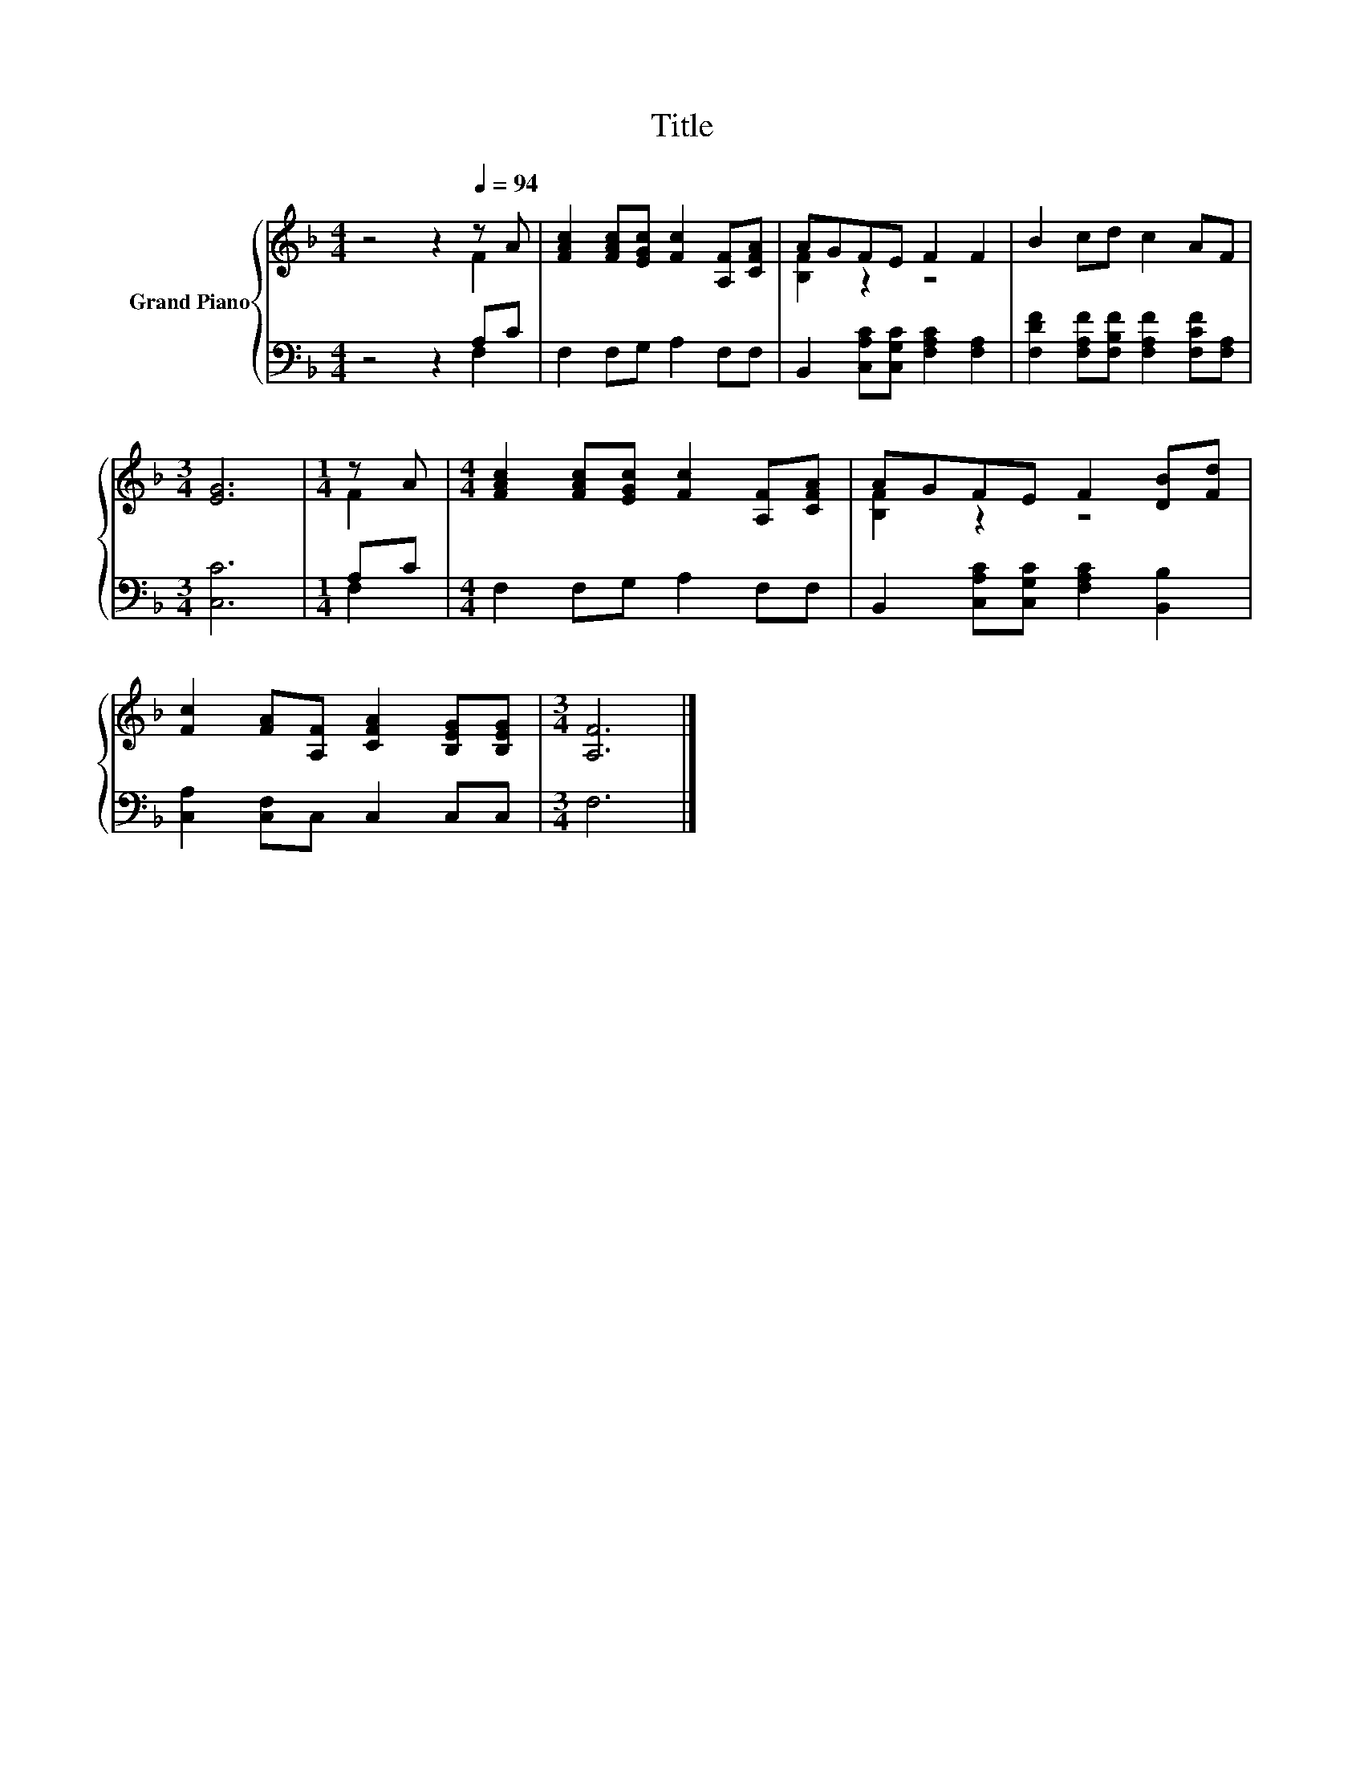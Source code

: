 X:1
T:Title
%%score { ( 1 2 ) | ( 3 4 ) }
L:1/8
M:4/4
K:F
V:1 treble nm="Grand Piano"
V:2 treble 
V:3 bass 
V:4 bass 
V:1
 z4 z2[Q:1/4=94] z A | [FAc]2 [FAc][EGc] [Fc]2 [A,F][CFA] | AGFE F2 F2 | B2 cd c2 AF | %4
[M:3/4] [EG]6 |[M:1/4] z A |[M:4/4] [FAc]2 [FAc][EGc] [Fc]2 [A,F][CFA] | AGFE F2 [DB][Fd] | %8
 [Fc]2 [FA][A,F] [CFA]2 [B,EG][B,EG] |[M:3/4] [A,F]6 |] %10
V:2
 z4 z2 F2 | x8 | [B,F]2 z2 z4 | x8 |[M:3/4] x6 |[M:1/4] F2 |[M:4/4] x8 | [B,F]2 z2 z4 | x8 | %9
[M:3/4] x6 |] %10
V:3
 z4 z2 A,C | F,2 F,G, A,2 F,F, | B,,2 [C,A,C][C,G,C] [F,A,C]2 [F,A,]2 | %3
 [F,DF]2 [F,A,F][F,B,F] [F,A,F]2 [F,CF][F,A,] |[M:3/4] [C,C]6 |[M:1/4] A,C | %6
[M:4/4] F,2 F,G, A,2 F,F, | B,,2 [C,A,C][C,G,C] [F,A,C]2 [B,,B,]2 | [C,A,]2 [C,F,]C, C,2 C,C, | %9
[M:3/4] F,6 |] %10
V:4
 z4 z2 F,2 | x8 | x8 | x8 |[M:3/4] x6 |[M:1/4] F,2 |[M:4/4] x8 | x8 | x8 |[M:3/4] x6 |] %10

